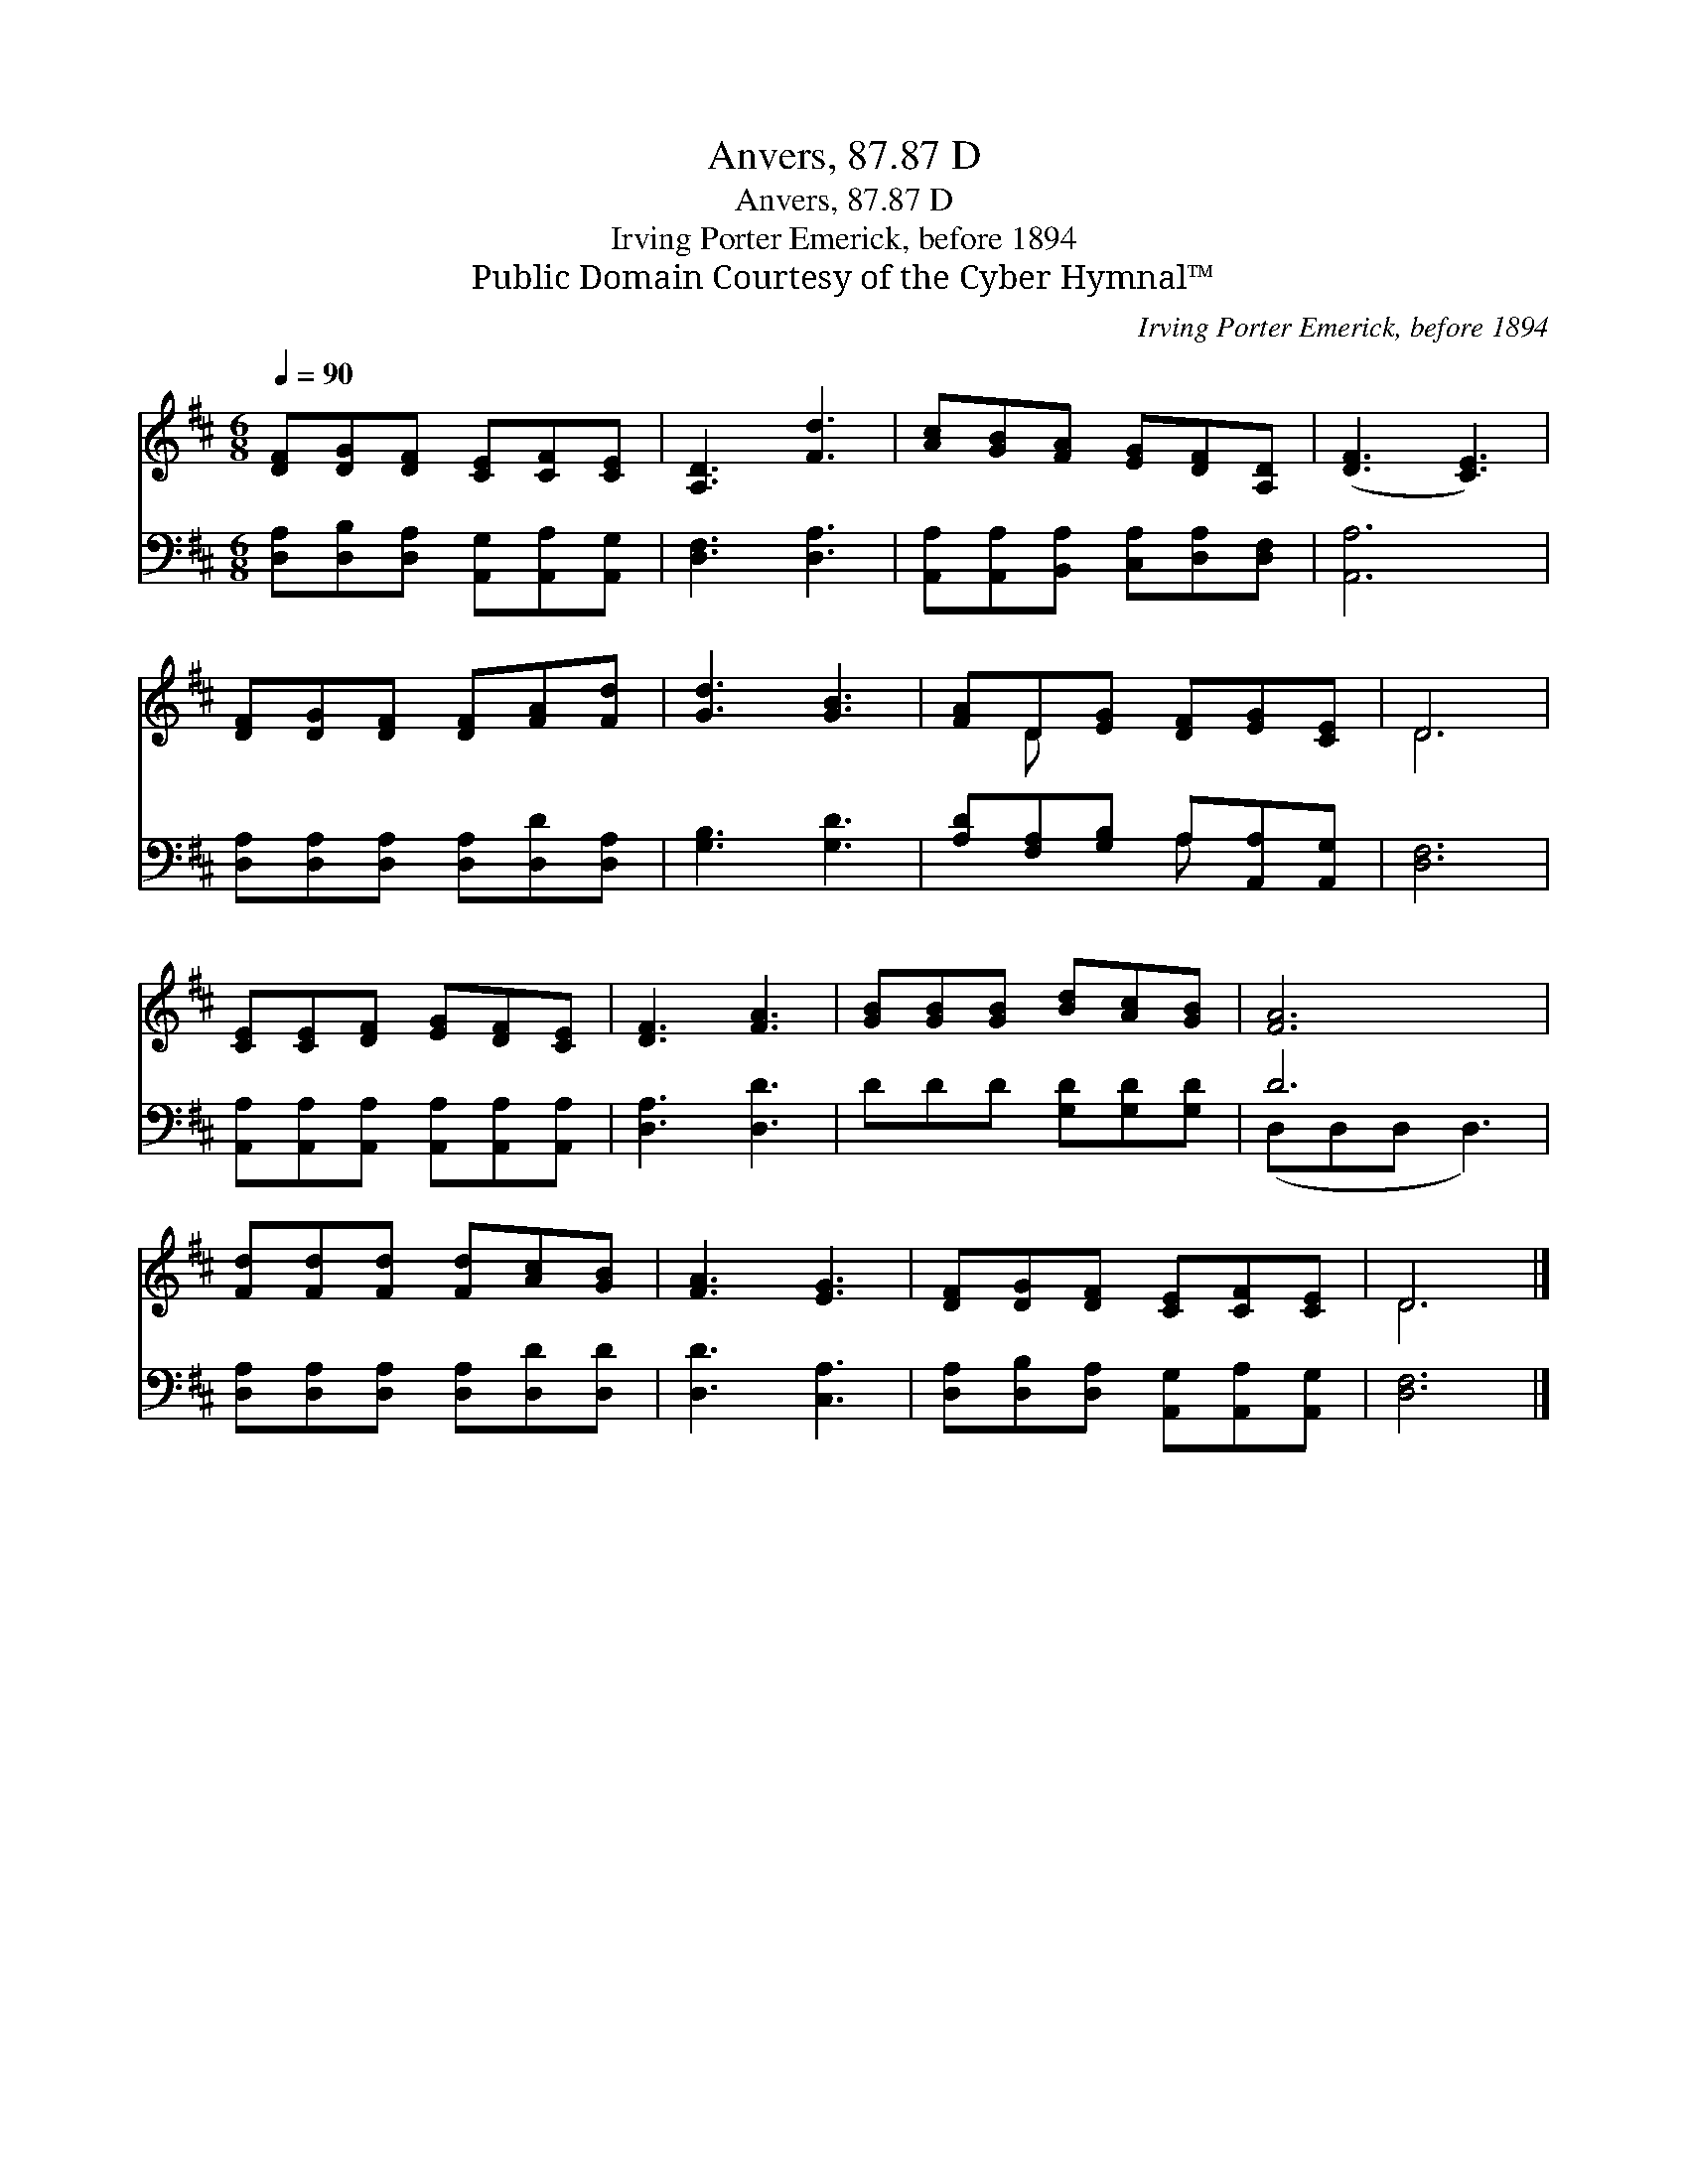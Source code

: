 X:1
T:Anvers, 87.87 D
T:Anvers, 87.87 D
T:Irving Porter Emerick, before 1894
T:Public Domain Courtesy of the Cyber Hymnal™
C:Irving Porter Emerick, before 1894
Z:Public Domain
Z:Courtesy of the Cyber Hymnal™
%%score ( 1 2 ) ( 3 4 )
L:1/8
Q:1/4=90
M:6/8
K:D
V:1 treble 
V:2 treble 
V:3 bass 
V:4 bass 
V:1
 [DF][DG][DF] [CE][CF][CE] | [A,D]3 [Fd]3 | [Ac][GB][FA] [EG][DF][A,D] | ([DF]3 [CE]3) | %4
 [DF][DG][DF] [DF][FA][Fd] | [Gd]3 [GB]3 | [FA]D[EG] [DF][EG][CE] | D6 | %8
 [CE][CE][DF] [EG][DF][CE] | [DF]3 [FA]3 | [GB][GB][GB] [Bd][Ac][GB] | [FA]6 | %12
 [Fd][Fd][Fd] [Fd][Ac][GB] | [FA]3 [EG]3 | [DF][DG][DF] [CE][CF][CE] | D6 |] %16
V:2
 x6 | x6 | x6 | x6 | x6 | x6 | x D x4 | D6 | x6 | x6 | x6 | x6 | x6 | x6 | x6 | D6 |] %16
V:3
 [D,A,][D,B,][D,A,] [A,,G,][A,,A,][A,,G,] | [D,F,]3 [D,A,]3 | %2
 [A,,A,][A,,A,][B,,A,] [C,A,][D,A,][D,F,] | [A,,A,]6 | [D,A,][D,A,][D,A,] [D,A,][D,D][D,A,] | %5
 [G,B,]3 [G,D]3 | [A,D][F,A,][G,B,] A,[A,,A,][A,,G,] | [D,F,]6 | %8
 [A,,A,][A,,A,][A,,A,] [A,,A,][A,,A,][A,,A,] | [D,A,]3 [D,D]3 | DDD [G,D][G,D][G,D] | D6 | %12
 [D,A,][D,A,][D,A,] [D,A,][D,D][D,D] | [D,D]3 [C,A,]3 | [D,A,][D,B,][D,A,] [A,,G,][A,,A,][A,,G,] | %15
 [D,F,]6 |] %16
V:4
 x6 | x6 | x6 | x6 | x6 | x6 | x3 A, x2 | x6 | x6 | x6 | x6 | (D,D,D, D,3) | x6 | x6 | x6 | x6 |] %16


